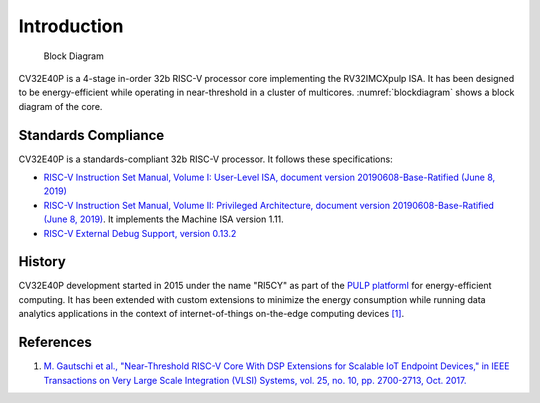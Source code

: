 Introduction
============

.. figure:: images/blockdiagram.svg
   :name: blockdiagram

   Block Diagram

CV32E40P is a 4-stage in-order 32b RISC-V processor core implementing the RV32IMCXpulp ISA.
It has been designed to be energy-efficient while operating in near-threshold in a cluster of multicores.
:numref:`blockdiagram` shows a block diagram of the core.

Standards Compliance
--------------------

CV32E40P is a standards-compliant 32b RISC-V processor.
It follows these specifications:

* `RISC-V Instruction Set Manual, Volume I: User-Level ISA, document version 20190608-Base-Ratified (June 8, 2019) <https://github.com/riscv/riscv-isa-manual/releases/download/Ratified-IMFDQC-and-Priv-v1.11/riscv-spec-20190608.pdf>`_
* `RISC-V Instruction Set Manual, Volume II: Privileged Architecture, document version 20190608-Base-Ratified (June 8, 2019) <https://github.com/riscv/riscv-isa-manual/releases/download/Ratified-IMFDQC-and-Priv-v1.11/riscv-privileged-20190608.pdf>`_.
  It implements the Machine ISA version 1.11.
* `RISC-V External Debug Support, version 0.13.2 <https://content.riscv.org/wp-content/uploads/2019/03/riscv-debug-release.pdf>`_

History
-------

CV32E40P development started in 2015 under the name "RI5CY" as part of the `PULP platformI <https://pulp-platform.org>`_ for energy-efficient computing.
It has been extended with custom extensions to minimize the energy consumption while running data analytics applications in the context of internet-of-things on-the-edge computing devices `[1] <https://doi.org/10.1109/TVLSI.2017.2654506>`_.

References
----------

1. `M. Gautschi et al., "Near-Threshold RISC-V Core With DSP Extensions for Scalable IoT Endpoint Devices," in IEEE Transactions on Very Large Scale Integration (VLSI) Systems, vol. 25, no. 10, pp. 2700-2713, Oct. 2017. <https://doi.org/10.1109/TVLSI.2017.2654506>`_
